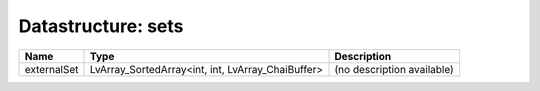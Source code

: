 Datastructure: sets
===================

=========== ================================================= ========================== 
Name        Type                                              Description                
=========== ================================================= ========================== 
externalSet LvArray_SortedArray<int, int, LvArray_ChaiBuffer> (no description available) 
=========== ================================================= ========================== 


